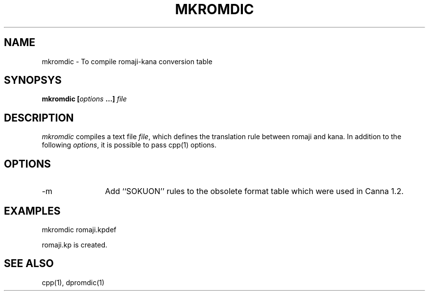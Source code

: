 .TH MKROMDIC
.SH "NAME"
mkromdic \- To compile romaji-kana conversion table
.SH "SYNOPSYS"
.B "mkromdic [\fIoptions\fP …] \fIfile\fP"
.SH "DESCRIPTION"
.PP
.I mkromdic 
compiles a text file \fIfile\fP, which defines the translation rule
between romaji and kana.
In addition to the following \fIoptions\fP, it is possible to pass
cpp(1) options.
.SH "OPTIONS"
.IP "-m"  12
Add ``SOKUON'' rules to the obsolete format table which were used in
Canna 1.2.
.SH "EXAMPLES"
.nf
mkromdic romaji.kpdef

romaji.kp is created.
.fi
.SH "SEE ALSO"
.PP
cpp(1), dpromdic(1)

.\" Copyright 1994 NEC Corporation, Tokyo, Japan.
.\"
.\" Permission to use, copy, modify, distribute and sell this software
.\" and its documentation for any purpose is hereby granted without
.\" fee, provided that the above copyright notice appear in all copies
.\" and that both that copyright notice and this permission notice
.\" appear in supporting documentation, and that the name of NEC
.\" Corporation not be used in advertising or publicity pertaining to
.\" distribution of the software without specific, written prior
.\" permission.  NEC Corporation makes no representations about the
.\" suitability of this software for any purpose.  It is provided "as
.\" is" without express or implied warranty.
.\"
.\" NEC CORPORATION DISCLAIMS ALL WARRANTIES WITH REGARD TO THIS SOFTWARE,
.\" INCLUDING ALL IMPLIED WARRANTIES OF MERCHANTABILITY AND FITNESS, IN 
.\" NO EVENT SHALL NEC CORPORATION BE LIABLE FOR ANY SPECIAL, INDIRECT OR
.\" CONSEQUENTIAL DAMAGES OR ANY DAMAGES WHATSOEVER RESULTING FROM LOSS OF 
.\" USE, DATA OR PROFITS, WHETHER IN AN ACTION OF CONTRACT, NEGLIGENCE OR 
.\" OTHER TORTUOUS ACTION, ARISING OUT OF OR IN CONNECTION WITH THE USE OR 
.\" PERFORMANCE OF THIS SOFTWARE. 
.\"
.\" $Id: mkromdic.man,v 1.1.1.1 2002/10/19 08:27:34 aida_s Exp $
